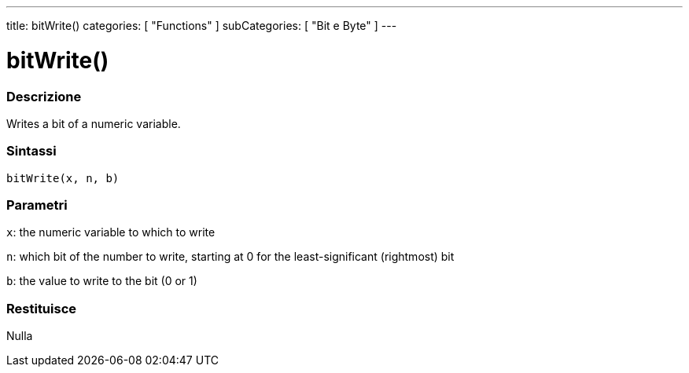 ---
title: bitWrite()
categories: [ "Functions" ]
subCategories: [ "Bit e Byte" ]
---





= bitWrite()


// OVERVIEW SECTION STARTS
[#overview]
--

[float]
=== Descrizione
Writes a bit of a numeric variable.
[%hardbreaks]


[float]
=== Sintassi
`bitWrite(x, n, b)`


[float]
=== Parametri
`x`: the numeric variable to which to write

`n`: which bit of the number to write, starting at 0 for the least-significant (rightmost) bit

`b`: the value to write to the bit (0 or 1)

[float]
=== Restituisce
Nulla

--
// OVERVIEW SECTION ENDS
